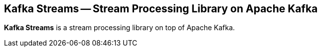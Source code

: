 == Kafka Streams -- Stream Processing Library on Apache Kafka

*Kafka Streams* is a stream processing library on top of Apache Kafka.
